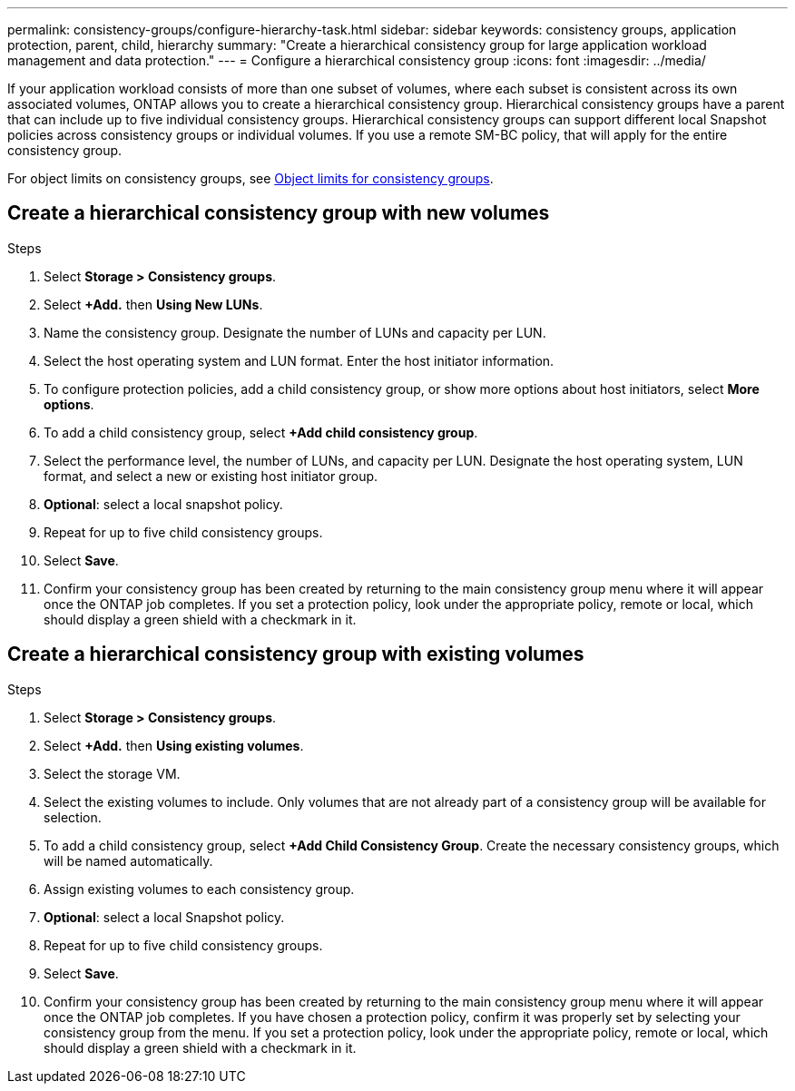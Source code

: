 ---
permalink: consistency-groups/configure-hierarchy-task.html
sidebar: sidebar
keywords: consistency groups, application protection, parent, child, hierarchy
summary: "Create a hierarchical consistency group for large application workload management and data protection."
---
= Configure a hierarchical consistency group
:icons: font
:imagesdir: ../media/

[.lead]
If your application workload consists of more than one subset of volumes, where each subset is consistent across its own associated volumes, ONTAP allows you to create a hierarchical consistency group. Hierarchical consistency groups have a parent that can include up to five individual consistency groups. Hierarchical consistency groups can support different local Snapshot policies across consistency groups or individual volumes. If you use a remote SM-BC policy, that will apply for the entire consistency group. 

For object limits on consistency groups, see xref:index.adoc#consistency-group-object-limits[Object limits for consistency groups].

== Create a hierarchical consistency group with new volumes

.Steps
. Select *Storage > Consistency groups*.
. Select *+Add.* then *Using New LUNs*.
. Name the consistency group. Designate the number of LUNs and capacity per LUN.
. Select the host operating system and LUN format. Enter the host initiator information.
. To configure protection policies, add a child consistency group, or show more options about host initiators, select *More options*.
. To add a child consistency group, select *+Add child consistency group*.
. Select the performance level, the number of LUNs, and capacity per LUN. Designate the host operating system, LUN format, and select a new or existing host initiator group.
. *Optional*: select a local snapshot policy.
. Repeat for up to five child consistency groups.
. Select *Save*.
. Confirm your consistency group has been created by returning to the main consistency group menu where it will appear once the ONTAP job completes. If you set a protection policy, look under the appropriate policy, remote or local, which should display a green shield with a checkmark in it.

== Create a hierarchical consistency group with existing volumes
.Steps
. Select *Storage > Consistency groups*.
. Select *+Add.* then *Using existing volumes*.
. Select the storage VM.
. Select the existing volumes to include. Only volumes that are not already part of a consistency group will be available for selection.
. To add a child consistency group, select *+Add Child Consistency Group*. Create the necessary consistency groups, which will be named automatically.
. Assign existing volumes to each consistency group.
. *Optional*: select a local Snapshot policy. 
. Repeat for up to five child consistency groups.
. Select *Save*.
. Confirm your consistency group has been created by returning to the main consistency group menu where it will appear once the ONTAP job completes. If you have chosen a protection policy, confirm it was properly set by selecting your consistency group from the menu. If you set a protection policy, look under the appropriate policy, remote or local, which should display a green shield with a checkmark in it.

//29 october 2021, BURT 1401394, IE-364